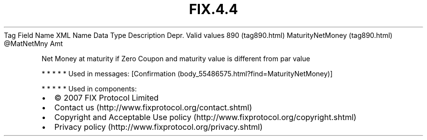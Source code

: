 .TH FIX.4.4 "" "" "Tag #890"
Tag
Field Name
XML Name
Data Type
Description
Depr.
Valid values
890 (tag890.html)
MaturityNetMoney (tag890.html)
\@MatNetMny
Amt
.PP
Net Money at maturity if Zero Coupon and maturity value is
different from par value
.PP
   *   *   *   *   *
Used in messages:
[Confirmation (body_55486575.html?find=MaturityNetMoney)]
.PP
   *   *   *   *   *
Used in components:

.PD 0
.P
.PD

.PP
.PP
.IP \[bu] 2
© 2007 FIX Protocol Limited
.IP \[bu] 2
Contact us (http://www.fixprotocol.org/contact.shtml)
.IP \[bu] 2
Copyright and Acceptable Use policy (http://www.fixprotocol.org/copyright.shtml)
.IP \[bu] 2
Privacy policy (http://www.fixprotocol.org/privacy.shtml)
